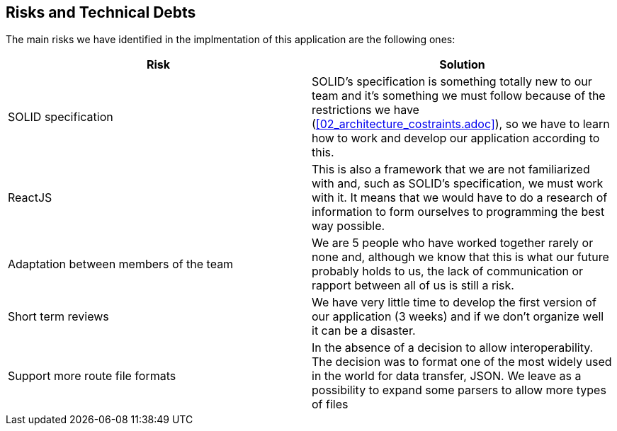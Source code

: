 [[section-technical-risks]]
== Risks and Technical Debts

////
[role="arc42help"]
****
.Contents
A list of identified technical risks or technical debts, ordered by priority

.Motivation
“Risk management is project management for grown-ups” (Tim Lister, Atlantic Systems Guild.) 

This should be your motto for systematic detection and evaluation of risks and technical debts in the architecture, which will be needed by management stakeholders (e.g. project managers, product owners) as part of the overall risk analysis and measurement planning.

.Form
List of risks and/or technical debts, probably including suggested measures to minimize, mitigate or avoid risks or reduce technical debts.
****
////
The main risks we have identified in the implmentation of this application are the following ones:
[%header,cols=2*]
|===
| Risk | Solution

| SOLID specification | SOLID's specification is something totally new to our team and it's something we must follow because of the restrictions we have (<<02_architecture_costraints.adoc>>), so we have to learn how to work and develop our application according to this.

|ReactJS
|This is also a framework that we are not familiarized with and, such as SOLID's specification, we must work with it. It means that we would have to do a research of information to form ourselves to programming the best way possible.

|Adaptation between members of the team
|We are 5 people who have worked together rarely or none and, although we know that this is what our future probably holds to us, the lack of communication or rapport between all of us is still a risk.

|Short term reviews
|We have very little time to develop the first version of our application (3 weeks) and if we don't organize well it can be a disaster.

|Support more route file formats
|In the absence of a decision to allow interoperability. The decision was to format one of the most widely used in the world for data transfer, JSON. We leave as a possibility to expand some parsers to allow more types of files

|===